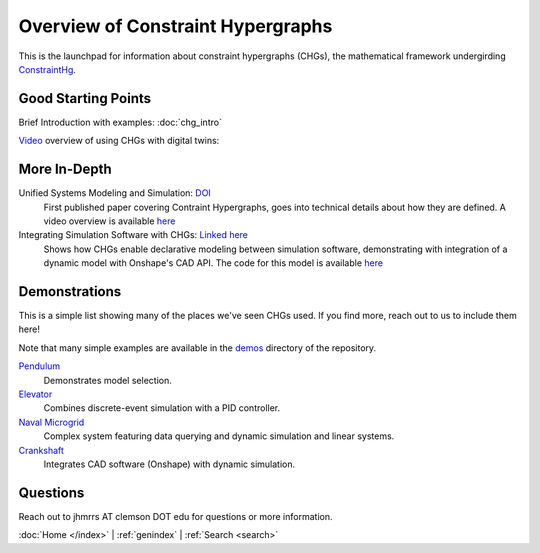 ==================================
Overview of Constraint Hypergraphs
==================================

This is the launchpad for information about constraint hypergraphs (CHGs), 
the mathematical framework undergirding `ConstraintHg <home_>`_.

Good Starting Points
====================

Brief Introduction with examples: :doc:`chg_intro`

`Video <https://www.youtube.com/watch?v=Ph2yhaThex0>`_ overview of using CHGs with digital twins: 

.. raw:: html
    
    <iframe width="560" height="315" src="https://www.youtube.com/embed/Ph2yhaThex0?si=cnhRVxP2oTeQ_4g6" title="CHGs used for Digital Twins" frameborder="0" allow="accelerometer; autoplay; clipboard-write; encrypted-media; gyroscope; picture-in-picture; web-share" referrerpolicy="strict-origin-when-cross-origin" allowfullscreen></iframe>

More In-Depth
=============

Unified Systems Modeling and Simulation: `DOI <https://doi.org/10.1115/1.4068375>`_
    First published paper covering Contraint Hypergraphs, goes into technical 
    details about how they are defined. A video overview is available `here <https://www.youtube.com/watch?v=nQaxbmd1yds>`_

Integrating Simulation Software with CHGs: `Linked here <https://www.people.clemson.edu/jhmrrs/publications/#:~:text=Declarative%20Integration%20of%20CAD%20Software%20into%20Multi%2DPhysics%20Simulation%20via%20Constraint%20Hypergraphs>`_
    Shows how CHGs enable declarative modeling between simulation software, 
    demonstrating with integration of a dynamic model with Onshape's CAD API. 
    The code for this model is available `here <https://github.com/jmorris335/tool-interoperability-scripts/tree/main>`_

Demonstrations
==============

This is a simple list showing many of the places we've seen CHGs used. If you find more,
reach out to us to include them here! 

Note that many simple examples are available in the 
`demos <https://github.com/jmorris335/ConstraintHg/tree/main/demos>`_ directory of the repository.

`Pendulum <https://github.com/jmorris335/ConstraintHg/blob/main/demos/demo_pendulum.py>`_
    Demonstrates model selection.

`Elevator <https://github.com/jmorris335/ElevatorHypergraph>`_
    Combines discrete-event simulation with a PID controller.

`Naval Microgrid <https://github.com/jmorris335/MicrogridHg>`_
    Complex system featuring data querying and dynamic simulation and linear systems.

`Crankshaft <https://github.com/jmorris335/tool-interoperability-scripts/tree/main>`_
    Integrates CAD software (Onshape) with dynamic simulation.

Questions
=========
Reach out to jhmrrs AT clemson DOT edu for questions or more information.


:doc:`Home </index>` \| :ref:`genindex` \| :ref:`Search <search>`

.. _ConstraintHg Repo: https://github.com/jmorris335/ConstraintHg
.. _home: https://constrainthg.readthedocs.io/en/latest/